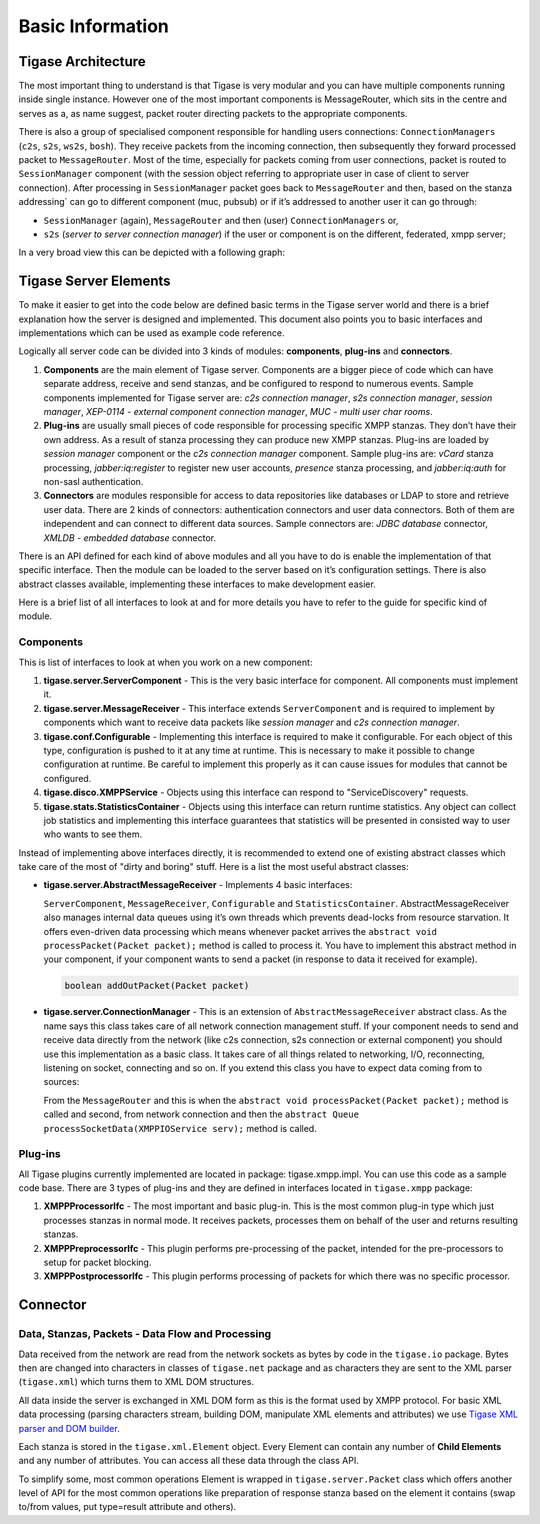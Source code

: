 Basic Information
========================

Tigase Architecture
---------------------

The most important thing to understand is that Tigase is very modular and you can have multiple components running inside single instance. However one of the most important components is MessageRouter, which sits in the centre and serves as a, as name suggest, packet router directing packets to the appropriate components.

There is also a group of specialised component responsible for handling users connections: ``ConnectionManagers`` (``c2s``, ``s2s``, ``ws2s``, ``bosh``). They receive packets from the incoming connection, then subsequently they forward processed packet to ``MessageRouter``. Most of the time, especially for packets coming from user connections, packet is routed to ``SessionManager`` component (with the session object referring to appropriate user in case of client to server connection). After processing in ``SessionManager`` packet goes back to ``MessageRouter`` and then, based on the stanza addressing\` can go to different component (muc, pubsub) or if it’s addressed to another user it can go through:

-  ``SessionManager`` (again), ``MessageRouter`` and then (user) ``ConnectionManagers`` or,

-  ``s2s`` (*server to server connection manager*) if the user or component is on the different, federated, xmpp server;

In a very broad view this can be depicted with a following graph:

|Tigase architecture|

Tigase Server Elements
--------------------------

To make it easier to get into the code below are defined basic terms in the Tigase server world and there is a brief explanation how the server is designed and implemented. This document also points you to basic interfaces and implementations which can be used as example code reference.

Logically all server code can be divided into 3 kinds of modules: **components**, **plug-ins** and **connectors**.

1. **Components** are the main element of Tigase server. Components are a bigger piece of code which can have separate address, receive and send stanzas, and be configured to respond to numerous events. Sample components implemented for Tigase server are: *c2s connection manager*, *s2s connection manager*, *session manager*, *XEP-0114 - external component connection manager*, *MUC - multi user char rooms*.

2. **Plug-ins** are usually small pieces of code responsible for processing specific XMPP stanzas. They don’t have their own address. As a result of stanza processing they can produce new XMPP stanzas. Plug-ins are loaded by *session manager* component or the *c2s connection manager* component. Sample plug-ins are: *vCard* stanza processing, *jabber:iq:register* to register new user accounts, *presence* stanza processing, and *jabber:iq:auth* for non-sasl authentication.

3. **Connectors** are modules responsible for access to data repositories like databases or LDAP to store and retrieve user data. There are 2 kinds of connectors: authentication connectors and user data connectors. Both of them are independent and can connect to different data sources. Sample connectors are: *JDBC database* connector, *XMLDB - embedded database* connector.

There is an API defined for each kind of above modules and all you have to do is enable the implementation of that specific interface. Then the module can be loaded to the server based on it’s configuration settings. There is also abstract classes available, implementing these interfaces to make development easier.

Here is a brief list of all interfaces to look at and for more details you have to refer to the guide for specific kind of module.

Components
^^^^^^^^^^^^^^^^

This is list of interfaces to look at when you work on a new component:

1. **tigase.server.ServerComponent** - This is the very basic interface for component. All components must implement it.

2. **tigase.server.MessageReceiver** - This interface extends ``ServerComponent`` and is required to implement by components which want to receive data packets like *session manager* and *c2s connection manager*.

3. **tigase.conf.Configurable** - Implementing this interface is required to make it configurable. For each object of this type, configuration is pushed to it at any time at runtime. This is necessary to make it possible to change configuration at runtime. Be careful to implement this properly as it can cause issues for modules that cannot be configured.

4. **tigase.disco.XMPPService** - Objects using this interface can respond to "ServiceDiscovery" requests.

5. **tigase.stats.StatisticsContainer** - Objects using this interface can return runtime statistics. Any object can collect job statistics and implementing this interface guarantees that statistics will be presented in consisted way to user who wants to see them.

Instead of implementing above interfaces directly, it is recommended to extend one of existing abstract classes which take care of the most of "dirty and boring" stuff. Here is a list the most useful abstract classes:

-  **tigase.server.AbstractMessageReceiver** - Implements 4 basic interfaces:

   ``ServerComponent``, ``MessageReceiver``, ``Configurable`` and ``StatisticsContainer``. AbstractMessageReceiver also manages internal data queues using it’s own threads which prevents dead-locks from resource starvation. It offers even-driven data processing which means whenever packet arrives the ``abstract void processPacket(Packet packet);`` method is called to process it. You have to implement this abstract method in your component, if your component wants to send a packet (in response to data it received for example).

   .. code:: java

      boolean addOutPacket(Packet packet)

-  **tigase.server.ConnectionManager** - This is an extension of ``AbstractMessageReceiver`` abstract class. As the name says this class takes care of all network connection management stuff. If your component needs to send and receive data directly from the network (like c2s connection, s2s connection or external component) you should use this implementation as a basic class. It takes care of all things related to networking, I/O, reconnecting, listening on socket, connecting and so on. If you extend this class you have to expect data coming from to sources:

   From the ``MessageRouter`` and this is when the ``abstract void processPacket(Packet packet);`` method is called and second, from network connection and then the ``abstract Queue processSocketData(XMPPIOService serv);`` method is called.

Plug-ins
^^^^^^^^^

All Tigase plugins currently implemented are located in package: tigase.xmpp.impl. You can use this code as a sample code base. There are 3 types of plug-ins and they are defined in interfaces located in ``tigase.xmpp`` package:

1. **XMPPProcessorIfc** - The most important and basic plug-in. This is the most common plug-in type which just processes stanzas in normal mode. It receives packets, processes them on behalf of the user and returns resulting stanzas.

2. **XMPPPreprocessorIfc** - This plugin performs pre-processing of the packet, intended for the pre-processors to setup for packet blocking.

3. **XMPPPostprocessorIfc** - This plugin performs processing of packets for which there was no specific processor.

Connector
------------

Data, Stanzas, Packets - Data Flow and Processing
^^^^^^^^^^^^^^^^^^^^^^^^^^^^^^^^^^^^^^^^^^^^^^^^^^^^^

Data received from the network are read from the network sockets as bytes by code in the ``tigase.io`` package. Bytes then are changed into characters in classes of ``tigase.net`` package and as characters they are sent to the XML parser (``tigase.xml``) which turns them to XML DOM structures.

All data inside the server is exchanged in XML DOM form as this is the format used by XMPP protocol. For basic XML data processing (parsing characters stream, building DOM, manipulate XML elements and attributes) we use `Tigase XML parser and DOM builder <https://github.com/tigase/tigase-xmltools>`__.

Each stanza is stored in the ``tigase.xml.Element`` object. Every Element can contain any number of **Child Elements** and any number of attributes. You can access all these data through the class API.

To simplify some, most common operations Element is wrapped in ``tigase.server.Packet`` class which offers another level of API for the most common operations like preparation of response stanza based on the element it contains (swap to/from values, put type=result attribute and others).

.. |Tigase architecture| image:: /images/devguide/tigase-architecture.svg
